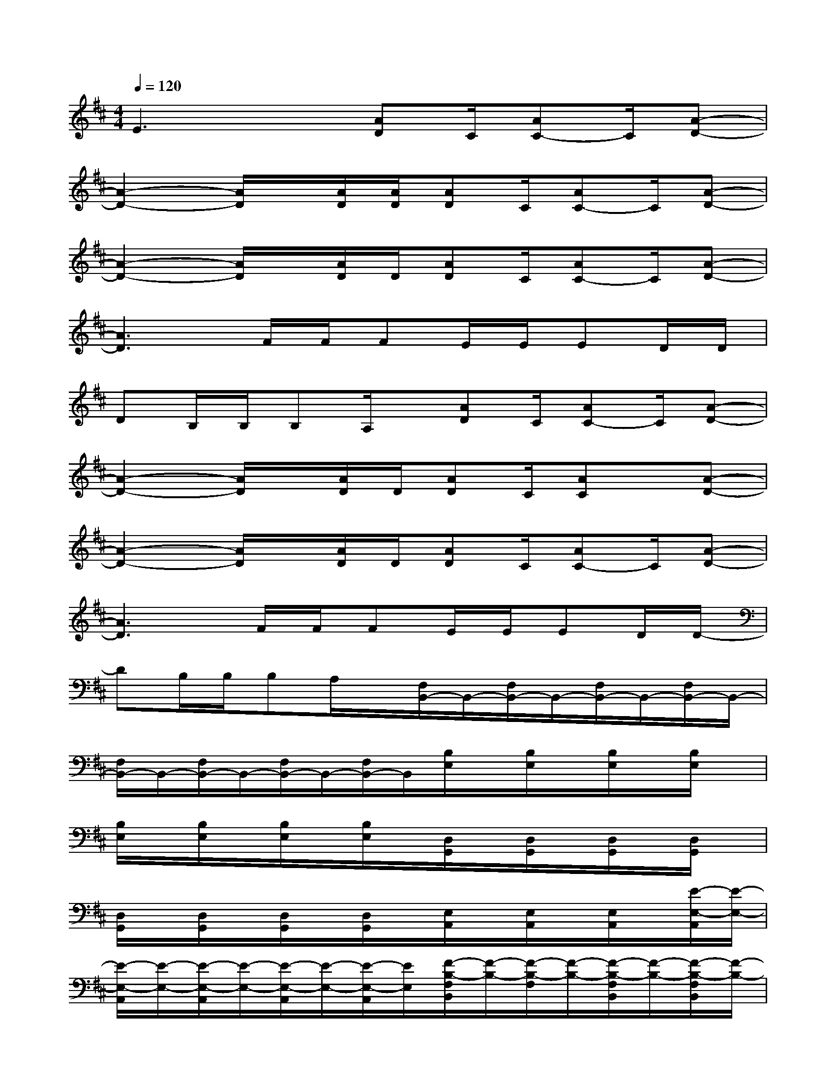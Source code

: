 X:1
T:
M:4/4
L:1/8
Q:1/4=120
K:D%2sharps
V:1
E3x[AD]C/2[AC-]C/2[A-D-]|
[A2-D2-][A/2D/2]x/2[A/2D/2][A/2D/2][AD]C/2[AC-]C/2[A-D-]|
[A2-D2-][A/2D/2]x/2[A/2D/2]D/2[AD]C/2[AC-]C/2[A-D-]|
[A3D3]F/2F/2FE/2E/2ED/2D/2|
DB,/2B,/2B,A,/2x/2[AD]C/2[AC-]C/2[A-D-]|
[A2-D2-][A/2D/2]x/2[A/2D/2]D/2[AD]C/2[AC]x/2[A-D-]|
[A2-D2-][A/2D/2]x/2[A/2D/2]D/2[AD]C/2[AC-]C/2[A-D-]|
[A3D3]F/2F/2FE/2E/2ED/2D/2-|
DB,/2B,/2B,A,/2x/2[F,/2B,,/2-]B,,/2-[F,/2B,,/2-]B,,/2-[F,/2B,,/2-]B,,/2-[F,/2B,,/2-]B,,/2-|
[F,/2B,,/2-]B,,/2-[F,/2B,,/2-]B,,/2-[F,/2B,,/2-]B,,/2-[F,/2B,,/2-]B,,/2[B,/2E,/2]x/2[B,/2E,/2]x/2[B,/2E,/2]x/2[B,/2E,/2]x/2|
[B,/2E,/2]x/2[B,/2E,/2]x/2[B,/2E,/2]x/2[B,/2E,/2]x/2[D,/2G,,/2]x/2[D,/2G,,/2]x/2[D,/2G,,/2]x/2[D,/2G,,/2]x/2|
[D,/2G,,/2]x/2[D,/2G,,/2]x/2[D,/2G,,/2]x/2[D,/2G,,/2]x/2[E,/2A,,/2]x/2[E,/2A,,/2]x/2[E,/2A,,/2]x/2[E/2-E,/2-A,,/2][E/2-E,/2-]|
[E/2-E,/2-A,,/2][E/2-E,/2-][E/2-E,/2-A,,/2][E/2-E,/2-][E/2-E,/2-A,,/2][E/2-E,/2-][E/2-E,/2-A,,/2][E/2E,/2][F/2-B,/2-F,/2B,,/2][F/2-B,/2-][F/2-B,/2-F,/2][F/2-B,/2-][F/2-B,/2-F,/2B,,/2][F/2-B,/2-][F/2-B,/2-F,/2B,,/2][F/2-B,/2-]|
[F/2-B,/2-F,/2B,,/2][F/2-B,/2-][F/2-B,/2-F,/2B,,/2][F/2-B,/2-][F/2-B,/2-F,/2B,,/2][F/2-B,/2-][F/2-B,/2-F,/2B,,/2][F/2-B,/2-][F/2-B,/2-E,/2][F/2-B,/2-][F/2-B,/2-E,/2][F/2-B,/2-][F/2-B,/2-E,/2][F/2-B,/2-][F/2-B,/2-E,/2][F/2-B,/2-]|
[F/2-B,/2-E,/2][F/2-B,/2-][F/2-B,/2-E,/2][F/2-B,/2-][F/2-B,/2-E,/2][F/2B,/2][B,/2E,/2]x/2[D,/2G,,/2]x/2[D,/2G,,/2]x/2[D,/2G,,/2]x/2[D,/2G,,/2]x/2|
[D,/2G,,/2]x/2[D,/2G,,/2]x/2[D,/2G,,/2]x/2[D,/2G,,/2]x/2[E,/2A,,/2]x/2[E,/2A,,/2]x/2[E,/2A,,/2]x/2[A/2-E,/2A,,/2]A/2-